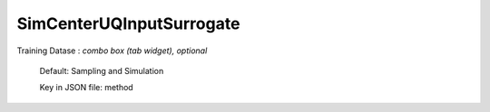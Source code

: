 
.. _SimCenterUQInputSurrogate User Inputs:

SimCenterUQInputSurrogate
=========================


.. _SimCenterUQInputSurrogate method:

Training Datase : *combo box (tab widget), optional*
	

	Default: Sampling and Simulation

	Key in JSON file: method



